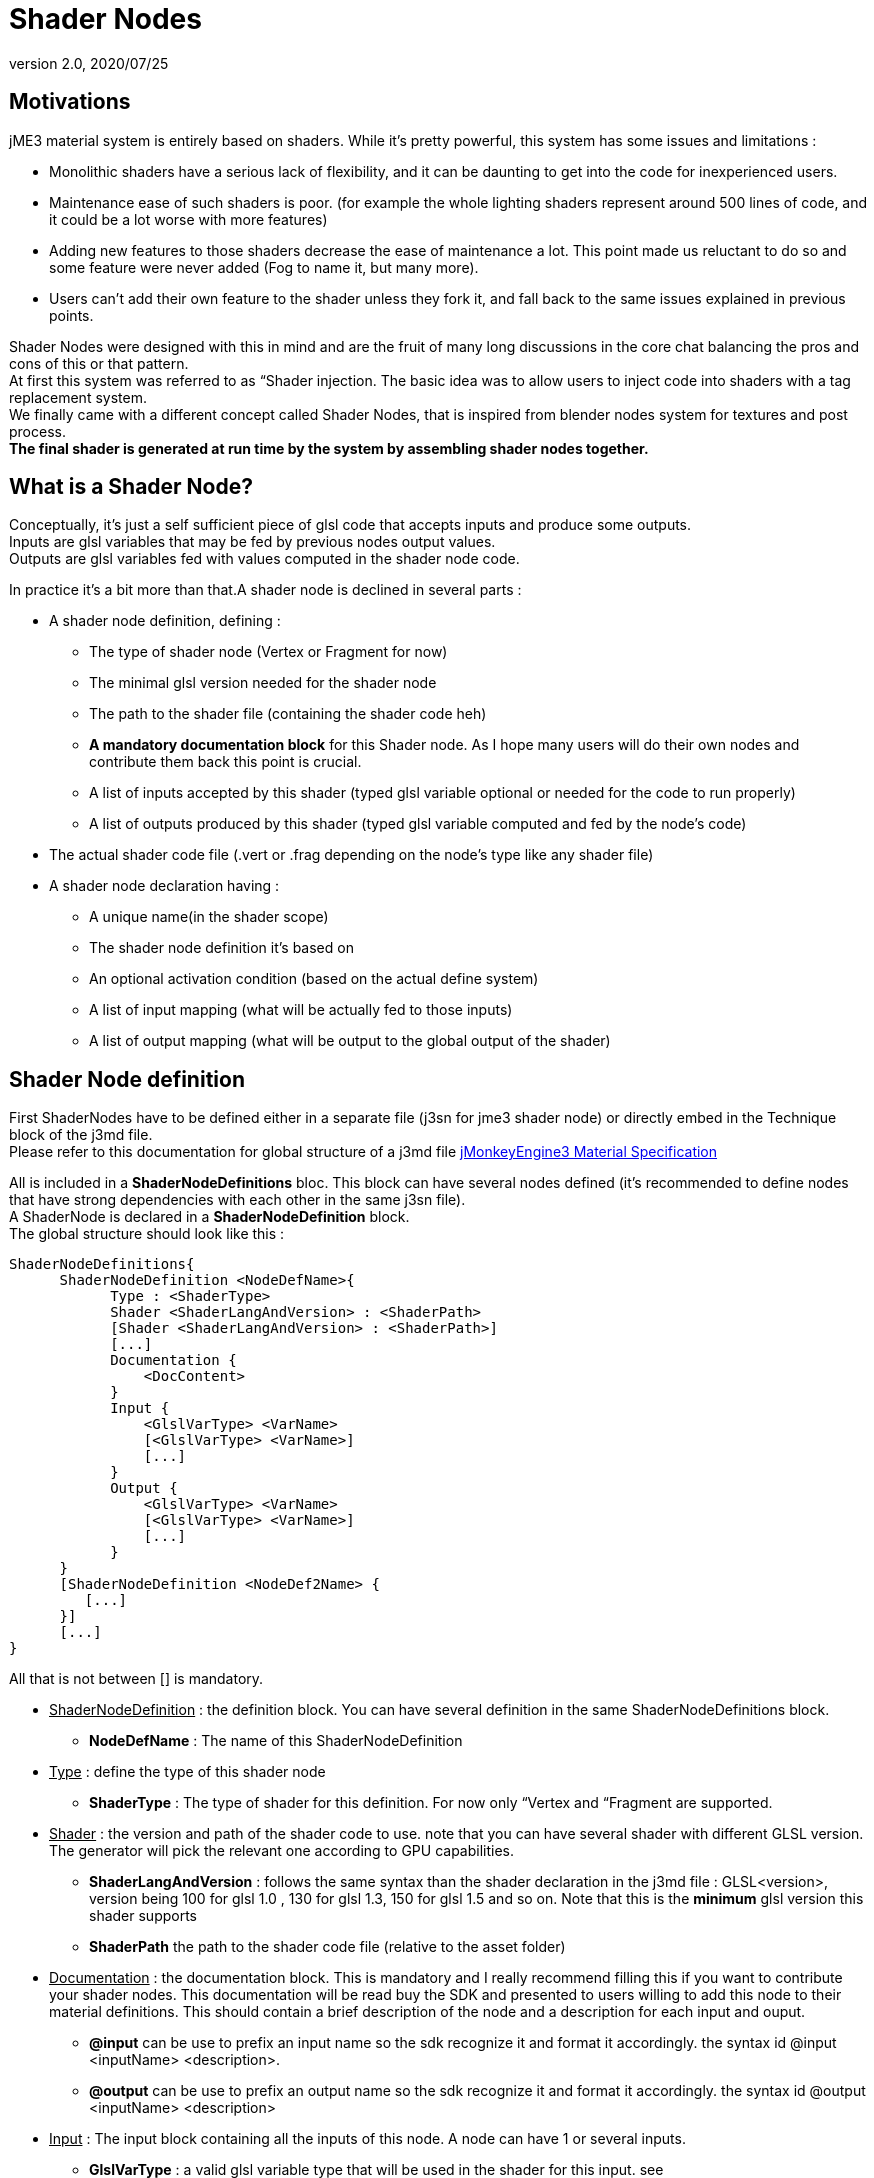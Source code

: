 = Shader Nodes
:revnumber: 2.0
:revdate: 2020/07/25



== Motivations

jME3 material system is entirely based on shaders. While it's pretty powerful, this system has some issues and limitations :

*  Monolithic shaders have a serious lack of flexibility, and it can be daunting to get into the code for inexperienced users.
*  Maintenance ease of such shaders is poor. (for example the whole lighting shaders represent around 500 lines of code, and it could be a lot worse with more features)
*  Adding new features to those shaders decrease the ease of maintenance a lot. This point made us reluctant to do so and some feature were never added (Fog to name it, but many more).
*  Users can't add their own feature to the shader unless they fork it, and fall back to the same issues explained in previous points.

Shader Nodes were designed with this in mind and are the fruit of many long discussions in the core chat balancing the pros and cons of this or that pattern. +
At first this system was referred to as “Shader injection. The basic idea was to allow users to inject code into shaders with a tag replacement system. +
We finally came with a different concept called Shader Nodes, that is inspired from blender nodes system for textures and post process. +
*The final shader is generated at run time by the system by assembling shader nodes together.*


== What is a Shader Node?

Conceptually, it's just a self sufficient piece of glsl code that accepts inputs and produce some outputs. +
Inputs are glsl variables that may be fed by previous nodes output values. +
Outputs are glsl variables fed with values computed in the shader node code. +

In practice it's a bit more than that.A shader node is declined in several parts :

*  A shader node definition, defining :
**  The type of shader node (Vertex or Fragment for now)
**  The minimal glsl version needed for the shader node
**  The path to the shader file (containing the shader code heh)
**  *A mandatory documentation block* for this Shader node. As I hope many users will do their own nodes and contribute them back this point is crucial.
**  A list of inputs accepted by this shader (typed glsl variable optional or needed for the code to run properly)
**  A list of outputs produced by this shader (typed glsl variable computed and fed by the node's code)

*  The actual shader code file (.vert or .frag depending on the node's type like any shader file)
*  A shader node declaration having :
**  A unique name(in the shader scope)
**  The shader node definition it's based on
**  An optional activation condition (based on the actual define system)
**  A list of input mapping (what will be actually fed to those inputs)
**  A list of output mapping (what will be output to the global output of the shader)



== Shader Node definition

First ShaderNodes have to be defined either in a separate file (j3sn for jme3 shader node) or directly embed in the Technique block of the j3md file. +
Please refer to this documentation for global structure of a j3md file
xref:material/material_specification.adoc[jMonkeyEngine3 Material Specification]

All is included in a *ShaderNodeDefinitions* bloc. This block can have several nodes defined (it's recommended to define nodes that have strong dependencies with each other in the same j3sn file). +
A ShaderNode is declared in a *ShaderNodeDefinition* block. +
The global structure should look like this :

[source,java]
----

ShaderNodeDefinitions{
      ShaderNodeDefinition <NodeDefName>{
            Type : <ShaderType>
            Shader <ShaderLangAndVersion> : <ShaderPath>
            [Shader <ShaderLangAndVersion> : <ShaderPath>]
            [...]
            Documentation {
                <DocContent>
            }
            Input {
                <GlslVarType> <VarName>
                [<GlslVarType> <VarName>]
                [...]
            }
            Output {
                <GlslVarType> <VarName>
                [<GlslVarType> <VarName>]
                [...]
            }
      }
      [ShaderNodeDefinition <NodeDef2Name> {
         [...]
      }]
      [...]
}

----

All that is not between [] is mandatory.

*  +++<u>ShaderNodeDefinition</u>+++ : the definition block. You can have several definition in the same ShaderNodeDefinitions block.
**  *NodeDefName* : The name of this ShaderNodeDefinition

*  +++<u>Type</u>+++ : define the type of this shader node
**  *ShaderType* : The type of shader for this definition. For now only “Vertex and “Fragment are supported.

*  +++<u>Shader</u>+++ : the version and path of the shader code to use. note that you can have several shader with different GLSL version. The generator will pick the relevant one according to GPU capabilities.
**  *ShaderLangAndVersion* : follows the same syntax than the shader declaration in the j3md file : GLSL&lt;version&gt;, version being 100 for glsl 1.0 , 130 for glsl 1.3, 150 for glsl 1.5 and so on. Note that this is the *minimum* glsl version this shader supports
**  *ShaderPath* the path to the shader code file (relative to the asset folder)

*  +++<u>Documentation</u>+++ : the documentation block. This is mandatory and I really recommend filling this if you want to contribute your shader nodes. This documentation will be read buy the SDK and presented to users willing to add this node to their material definitions. This should contain a brief description of the node and a description for each input and ouput.
**  *@input* can be use to prefix an input name so the sdk recognize it and format it accordingly. the syntax id @input &lt;inputName&gt; &lt;description&gt;.
**  *@output* can be use to prefix an output name so the sdk recognize it and format it accordingly. the syntax id @output &lt;inputName&gt; &lt;description&gt;

*  +++<u>Input</u>+++ : The input block containing all the inputs of this node. A node can have 1 or several inputs.
**  *GlslVarType* : a valid glsl variable type that will be used in the shader for this input. see link:https://www.khronos.org/opengl/wiki/GLSL_Type[https://www.khronos.org/opengl/wiki/GLSL_Type] and the “Declare an array chapter
**  *VarName* : the name of the variable. Note that you can't have several inputs with the same name.

*  +++<u>Output</u>+++ : The output block containing all the outputs of this node. A node can have 1 or several outputs.
**  *GlslVarType* : a valid glsl variable type that will be used in the shader for this input. see link:https://www.khronos.org/opengl/wiki/GLSL_Type[https://www.khronos.org/opengl/wiki/GLSL_Type] and the “Declare an array chapter
**  *VarName* : the name of the variable. Note that you can't have several outputs with the same name.

[NOTE]
====
If you use the same name for an input and an ouput, the generator will consider them as the SAME variable so they should be of the same glsl type.
====


=== Example

Here is a typical shader node definition.

[source,java]
----

ShaderNodeDefinitions{
     ShaderNodeDefinition LightMapping{
        Type: Fragment
        Shader GLSL100: Common/MatDefs/ShaderNodes/LightMapping/lightMap.frag
        Documentation {
            This Node is responsible for multiplying a light mapping contribution to a given color.
            @input texCoord the texture coordinates to use for light mapping
            @input lightMap the texture to use for light mapping
            @input color the color the lightmap color will be multiplied to
            @output color the resulting color
        }
        Input{
            vec2 texCoord
            sampler2D lightMap
            vec4 color
        }
        Output{
            vec4 color
        }
    }
}

----


=== Declare an array

To declare an array you have to specify its size between square brackets. +
*Constant size* +
The size can be an int constant. +
_Example_

[source]
----

      float myArray[10]

----

This will declare a float array with 10 elements.
Any material parameter mapped with this array should be of FloatArray type and it's size will be assumed as 10 when the shader is generated.

*Material parameter driven size* +
The size can be dynamic and driven by a material parameter. GLSL does not support non constant values for array declaration so this material parameter will be mapped to a define. +
_Example_

[source]
----

     float myArray[NumberOfElements]

----

This declares a float array with the size depending on the value of the NumberOfElement material parameter. +
NumberOfElement *HAS* to be declared in the material definition as a material parameter. It will be mapped to a define and used in the shader.

[NOTE]
====
If this value change the shader will have to be recompiled, due to the fact that it's mapped to a define.
====


== Shader Node code

The shader code associated with a Shader node is similar to any shader code. +
The code for a Vertex shader node should be in a .vert file and the code for a Fragment shader node should be in a .frag file.
It has a declarative part containing variable declaration, function declaration and so on… And a main part that is embed in a “void main(){} block. +
Input and output variables declared in the shader node definition can be used *without* being declared in the shader code. ( they shouldn't even or you'll have issues). +
Here is a the code of the LightMap.frag shader.

[source,java]
----

void main(){
    color *= texture2D(lightMap, texCoord);
}

----

Very simple, it's just a texture fetch, but of course anything can be done. +
*Do not declare uniforms, attributes or varyings in a shader node code*, the Generator will handle this, just use the inputs and outputs and optional local variables you may need.


== Shader Node declaration

To create a shader we need to plug shader nodes to each other, but also interact with built in glsl inputs and outputs.
Shader nodes are declared inside the Technique block. The vertex nodes are declared in the VertexShaderNodes block and the fragment nodes are declared in the FragmentShaderNodes block. +
Note that if the j3md has ember shader nodes definition (in a ShaderNodesDefinitions block) it *must* be declared before the VertexShaderNodes and FragmentShaderNodes blocks.
Of course there can be several ShaderNode declaration in those block. +
Here is how a ShaderNode declaration should look :

[source,java]
----

ShaderNode <ShaderNodeName>{
     Definition : <DefinitionName> [: <DefinitionPath>]
     [Condition : <ActivationCondition>]
     InputMapping{
          <InputVariableName>[.<Swizzle>] = <NameSpace>.<VarName>[.<Swizzle>] [: <MappingCondition>]
          [...]
     }
     [OutputMapping{
          <NameSpace>.<VarName>[.<Swizzle>] = <OutputVariableName>[.<Swizzle>] [: <MappingCondition>]
          [...]
     }]
}

----

*  +++<u>ShaderNode</u>+++ the shader node block
**  *ShaderNodeName* the name of this shader node, can be anything, but has to be *unique* in the shader scope.

*  +++<u>Definition</u>+++ : a reference to the shader node definition.
**  *DefinitionName* : the name of the definition this Node use. this definition can be declared in the same j3md or in its own j3sn file.
**  *DefinitionPath* : in case the definition is declared in it's own j3sn file, you have to set the path to this file here.

*  +++<u>Condition</u>+++ a condition that dictates if the node is active or not.
**  *ActivationCondition* : The condition for this node to be used. Today we use Defines to use different blocks of code used depending on the state of a Material Parameter. The condition here use the exact same paradigm. A valid condition must be the name of a material parameter or any combinations using logical operators &#8220;||,“&amp;&amp;,“! or grouping characters “( and “). The generator will create the corresponding define and the shader node code will be embed into and #ifdef statement.

For example, let's say we have a Color and ColorMap material parameter, this condition “Color || ColorMap will generate this statement :

[source,java]
----

        #if defined(COLOR) || defined(COLORMAP)
            ...
        #endif

----

*  +++<u>InputMapping</u>+++ the wiring of the inputs of this node, coming from previous node's outputs or from built in glsl inputs.
**  *InputVariableName* : the name of the variable to map as declared in the definition.
**  *Swizzle* : Swizling for the preceding variable. More information on glsl swizzling on this page link:https://www.khronos.org/opengl/wiki/GLSL_Type[https://www.khronos.org/opengl/wiki/GLSL_Type].
**  *NameSpace* : The generator will use variable name space to avoid collision between variable names. Name space can be one of these values :
***  *MatParam* : the following variable is a Material Parameter declared in the MaterialParameters block of the materialDefinition.
***  *WorldParam* : the following variable is a World Parameter declared in the WorldParameters block of the current technique block. World parameters can be one of those declared in this file : link:https://github.com/jMonkeyEngine/jmonkeyengine/blob/master/jme3-core/src/main/java/com/jme3/shader/UniformBinding.java[https://github.com/jMonkeyEngine/jmonkeyengine/blob/master/jme3-core/src/main/java/com/jme3/shader/UniformBinding.java]
***  *Attr* : the following variable is a shader attribute. It can be one those declared in the Type enum of the VertexBuffer class link:https://github.com/jMonkeyEngine/jmonkeyengine/blob/master/jme3-core/src/main/java/com/jme3/scene/VertexBuffer.java[https://github.com/jMonkeyEngine/jmonkeyengine/blob/master/jme3-core/src/main/java/com/jme3/scene/VertexBuffer.java].
***  *Global* : the variable is a global variable to the shader. Global variables will be assign at the end of the shader to glsl built in outputs : gl_Position for the vertex shader, or to one of the possible outputs of the fragment shader (for example  gl_FragColor). The global variable can have what ever name pleases you, it will assigned in the order they've been found in the declaration to the shader output. *Global variables can be inputs of a shader node. Global variables are forced to be vec4 and are defaulted to the value of the attribute inPosition in the vertex shader and vec4(1.0)(opaque white color) in the fragment shader*.
***  *The name of a previous shader node* : this must be followed by and output variable of a the named shader node. This is what allows one to plug outputs from a node to inputs of another.

**  *VarName* : the name of the variable to assign to the input. This variable must be known in name space declared before.
**  *MappingCondition* : Follows the same rules as the activation condition for the shaderNode, this mapping will be embed in a #ifdef statement n the resulting shader.

*  +++<u>OutputMapping</u>+++ : This block is optional, as mapping of output will be done in input mapping block of following shaderNodes, ecept if you want to output a value to the Global output of the shader.
**  *NameSpace* : the name space of the output to assign, this can only be “Global here.
**  *VarName* : the name of a global output (can be anything, just be aware that 2 different names result in 2 different outputs).
**  *OutputVariable* : Must be an output of the current node's definition.
**  *MappingCondition* : Same as before.



== Complete material definition and Shader Nodes example

Here is an example of a very simple Material definition that just displays a solid color (controlled by a material parameter) on a mesh.

[IMPORTANT]
====
Shader Nodes only work if there is no shader declared in the technique. If you want to bypass the Shader Nodes, you can put a VertexShader and a FragmentShader statement in the technique and the shader nodes will be ignored.
====


[source,java]
----

MaterialDef Simple {
    MaterialParameters {
        Color Color
    }
    Technique {
        WorldParameters {
            WorldViewProjectionMatrix
        }
        VertexShaderNodes {
            ShaderNode CommonVert {
                Definition : CommonVert : Common/MatDefs/ShaderNodes/Common/CommonVert.j3sn
                InputMappings {
                    worldViewProjectionMatrix = WorldParam.WorldViewProjectionMatrix
                    modelPosition = Global.position.xyz
                }
                OutputMappings {
                    Global.position = projPosition
                }
            }
        }
        FragmentShaderNodes {
            ShaderNode ColorMult {
                Definition : ColorMult : Common/MatDefs/ShaderNodes/Basic/ColorMult.j3sn
                InputMappings {
                    color1 = MatParam.Color
                    color2 = Global.color
                }
                OutputMappings {
                    Global.color = outColor
                }
            }
        }
    }
}

----

This Material definition has one Default technique with 2 node declarations. +
*+++<u>CommonVert Definition</u>+++* +
CommonVert is a vertex shader node that has commonly used input and outputs of a vertex shader. It also computes the position of the vertex in projection space. +
Here is the definition content (Common/MatDefs/ShaderNodes/Common/CommonVert.j3sn) :

[source,java]
----

ShaderNodesDefinitions {
    ShaderNodeDefinition CommonVert {
        Type: Vertex
        Shader GLSL100: Common/MatDefs/ShaderNodes/Common/commonVert.vert
        Documentation {
            This Node is responsible for computing vertex position in projection space.
            It also can pass texture coordinates 1 & 2, and vertexColor to the frgment shader as varying (or inputs for glsl >=1.3)
            @input modelPosition the vertex position in model space (usually assigned with Attr.inPosition or Global.position)
            @input worldViewProjectionMatrix the World View Projection Matrix transforms model space to projection space.
            @input texCoord1 The first texture coordinates of the vertex (usually assigned with Attr.inTexCoord)
            @input texCoord2 The second texture coordinates of the vertex (usually assigned with Attr.inTexCoord2)
            @input vertColor The color of the vertex (usually assigned with Attr.inColor)
            @output projPosition Position of the vertex in projection space.(usually assigned to Global.position)
            @output vec2 texCoord1 The first texture coordinates of the vertex (output as a varying)
            @output vec2 texCoord2 The second texture coordinates of the vertex (output as a varying)
            @output vec4 vertColor The color of the vertex (output as a varying)
        }
        Input{
            vec3 modelPosition
            mat4 worldViewProjectionMatrix
            vec2 texCoord1
            vec2 texCoord2
            vec4 vertColor
        }
        Output{
            vec4 projPosition
            vec2 texCoord1
            vec2 texCoord2
            vec4 vertColor
        }
    }
}

----


[TIP]
====
Note that texCoord1/2 and vertColor are declared both as input and output. The generator will use the same variables for them.
====

Here is the shader Node code ( Common/MatDefs/ShaderNodes/Common/commonVert.vert).

[source,java]
----

void main(){
    projPosition = worldViewProjectionMatrix * vec4(modelPosition, 1.0);
}

----

As you can see all the inputs and outputs are not used. That's because most of them are attributes meant to be passed to the fragment shader as varyings. All the wiring will be handled by the generator only if those variables are used in an input or output mapping.

*+++<u>CommonVert input mapping</u>+++* +
Here we have the most basic yet mandatory thing in a vertex shader, computing vertex position in projection space. For this we have 2 mappings :

*  *worldViewProjectionMatrix = WorldParam.WorldViewProjectionMatrix* : the input parameter worldViewProjectionMatrix is assigned with the WorldViewProjectionMatrix World parameter declared in the WorlParameters block of the technique.
*  *modelPosition = Global.position.xyz* : the modelPosition (understand the vertex position in the model coordinate space) is assigned with the Global position variable.


[TIP]
====
As mentioned before Global position is initialized with the attribute inPosition, so this is equivalent to :

[source, java]
----
modelPosition = Attr.inPosition.xyz
----
====


[TIP]
====
Also note the swizzle of the Global.position variable. ModelPosition is a vec3 and GlobalPosition is a vec4 so we just take the first 3 components.
====

*+++<u>CommonVert output mapping</u>+++* +

*  *Global.position = projPosition* : The result of the multiplication of the worldViewProjectionMatrix and the modelPosition is assigned to the Globale position.


[TIP]
====
The Global.position variable will be assigned to the gl_Position glsl built in output at the end of the shader.
====

*+++<u>ColorMult Definition</u>+++* +
ColorMult is a very basic Shader Node that takes two colors as input and multiply them.
Here is the definition content (Common/MatDefs/ShaderNodes/Basic/ColorMult.j3sn) :

[source,java]
----

ShaderNodeDefinitions{
    ShaderNodeDefinition ColorMult {
        Type: Fragment
        Shader GLSL100: Common/MatDefs/ShaderNodes/Basic/colorMult.frag
        Documentation{
            Multiplies two colors
            @input color1 the first color
            @input color2 the second color
            @output outColor the resulting color
        }
        Input {
            vec4 color1
            vec4 color2
        }
        Output {
            vec4 outColor
        }
    }
}

----

Here is the shader Node code (Common/MatDefs/ShaderNodes/Basic/colorMult.frag).

[source,java]
----

void main(){
    outColor = color1 * color2;
}

----

*+++<u>ColorMult input mapping</u>+++* +
All inputs are mapped here :

*  *color1 = MatParam.Color* : The first color is assigned to the Color Material parameter declared in the MaterialParameter block of the material definition.
*  *color2 = Global.color* : The second color is assigned with the Global color variable. this is defaulted to vec4(1.0) (opaque white).

[NOTE]
====
In a very complex material def this variable could already have been assigned with a previous Shader Node output.
====

*+++<u>ColorMult output mapping</u>+++* +

*  *Global.color = outColor* : the resulting color is assigned to the Global color variable.


[TIP]
====
Note that the Global.color variable will be assigned to gl_FragColor (glsl < 1.5) or declared as a Global ouput of the shader (glsl >= 1.5).
====


[TIP]
====
Also note that in case several Global variables are declared, the generator will assign them gl_FragData[i](glsl < 1.5) i being the order the variable has been found in the material def. For glsl >= 1.5 the veriable will just all be declared as shader output in the order they've been found in the declaration.
====


*+++<u>Generated shader code</u>+++*

[IMPORTANT]
====
Don't take this code as carved in stone, the generated code can change as optimization of the shader generator goes on.
====

Vertex Shader (glsl 1.0)

[source,java]
----


uniform mat4 g_WorldViewProjectionMatrix;

attribute vec4 inPosition;

void main(){
        vec4 Global_position = inPosition;

        //CommonVert : Begin
        vec3 CommonVert_modelPosition = Global_position.xyz;
        vec4 CommonVert_projPosition;
        vec2 CommonVert_texCoord1;
        vec2 CommonVert_texCoord2;
        vec4 CommonVert_vertColor;

        CommonVert_projPosition = g_WorldViewProjectionMatrix * vec4(CommonVert_modelPosition, 1.0);
        Global_position = CommonVert_projPosition;
        //CommonVert : End

        gl_Position = Global_position;
}

----

All materials parameter, world parameters, attributes varying are declared first. then for each shader node, the declarative part is appended. +
For the main function, for each shader node, the input mappings are declared and assigned, the output are declared. +
Then the variable names are replaced in the sahder node code with there complete name (NameSpace_varName), material parameters are replaced in the shader code as is. +
Then, the output are mapped.

As you can see texCoord1/2 and vertColor are declared but never used. That's because the generator is not aware of that. By default it will declare all inputs in case they are used in the shaderNode code.
Note that most glsl compiler will optimize this when compiling the shader on the GPU.

Fragment Shader (glsl 1.0)

[source,java]
----


uniform vec4 m_Color;

void main(){
        vec4 Global_color = vec4(1.0);

        //ColorMult : Begin
        vec4 ColorMult_color2 = Global_color;
        vec4 ColorMult_outColor;

        ColorMult_outColor = m_Color * ColorMult_color2;
        Global_color = ColorMult_outColor;
        //ColorMult : End

        gl_FragColor = Global_color;
}

----

Same as for the Vertex shader. Note that the color1 is not declared, because it's directly replaced by the material parameter.


[IMPORTANT]
====
As a rule of thumb you should not assign a value to an input. Inputs are likely to be material paramters or outputs from other shaders and modifying them may cause unexpected behavior, even failure in your resulting shader.
====


For more explanations and design decisions please refer to the +++<abbr title="specification">spec</abbr>+++ here
link:https://docs.google.com/document/d/1S6xO3d1TBz0xcKe_MPTqY9V-QI59AKdg1OGy3U-HeVY/edit?usp=sharing[https://docs.google.com/document/d/1S6xO3d1TBz0xcKe_MPTqY9V-QI59AKdg1OGy3U-HeVY/edit?usp=sharing].

Thank you for the brave ones that came through all this reading. I'm not gonna offer you a prize in exchange of a password, because we ran out of JME thongs…
